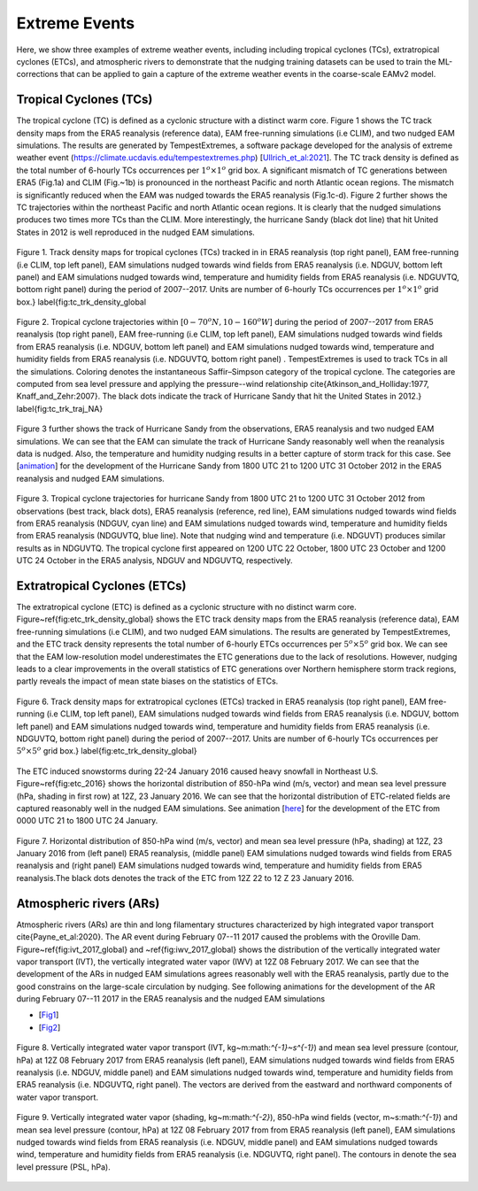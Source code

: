 
Extreme Events
==============

Here, we show three examples of extreme weather events, including including tropical cyclones (TCs), extratropical cyclones (ETCs),  and atmospheric rivers to demonstrate that the nudging training datasets can be used to train the ML-corrections that can be applied to gain a capture of the extreme weather events in the coarse-scale EAMv2 model. 



Tropical Cyclones (TCs)
-----------------------
The tropical cyclone (TC) is defined as a cyclonic structure with a distinct warm core. Figure 1 shows the TC track density maps from the ERA5 reanalysis (reference data), EAM free-running simulations (i.e CLIM), and two nudged EAM simulations. The results are generated by TempestExtremes, a software package developed for the analysis of extreme weather event (https://climate.ucdavis.edu/tempestextremes.php) [`Ullrich_et_al:2021 <https://doi.org/10.5194/gmd-14-5023-2021>`_]. The TC track density is defined as the total number of 6-hourly TCs occurrences per :math:`1^o \times 1^o` grid box. A significant mismatch of TC generations between ERA5 (Fig.1a) and CLIM (Fig.~1b) is pronounced in the northeast Pacific and north Atlantic ocean regions. The mismatch is significantly reduced when the EAM was nudged towards the ERA5 reanalysis (Fig.1c-d).  Figure 2 further shows the TC trajectories within the northeast Pacific and north Atlantic ocean regions. It is clearly that the nudged simulations produces two times more TCs than the CLIM. More interestingly, the hurricane Sandy (black dot line) that hit United States in 2012 is well reproduced in the nudged EAM simulations. 

.. figure:: Data_figs/Track_density.png
  :width: 900
  :align: center
  :alt: Alternative text

  Figure 1. Track density maps for tropical cyclones (TCs) tracked in in ERA5 reanalysis (top right panel), EAM free-running (i.e CLIM, top left panel),  EAM simulations nudged towards wind fields from ERA5 reanalysis (i.e. NDGUV, bottom left panel) and EAM simulations nudged towards wind, temperature and humidity fields from ERA5 reanalysis (i.e. NDGUVTQ, bottom right panel)  during the period of 2007--2017. Units are number of 6-hourly TCs occurrences per :math:`1^{o} \times 1^{o}` grid box.} \label{fig:tc_trk_density_global

.. figure:: Data_figs/Trop_cyc.png
  :width: 900
  :align: center
  :alt: Alternative text

  Figure 2. Tropical cyclone trajectories within [:math:`0-70^{o}N, 10-160^{o}W`] during the period of 2007--2017 from ERA5 reanalysis (top right panel), EAM free-running (i.e CLIM, top left panel),  EAM simulations nudged towards wind fields from ERA5 reanalysis (i.e. NDGUV, bottom left panel) and EAM simulations nudged towards wind, temperature and humidity fields from ERA5 reanalysis (i.e. NDGUVTQ, bottom right panel) . TempestExtremes is used to track TCs in all the simulations. Coloring denotes the instantaneous Saffir–Simpson category of the tropical cyclone. The categories are computed from sea level pressure and applying the pressure--wind relationship \cite{Atkinson_and_Holliday:1977, Knaff_and_Zehr:2007}. The black dots indicate the track of Hurricane Sandy that hit the United States in 2012.} \label{fig:tc_trk_traj_NA}


Figure 3 further shows the track of Hurricane Sandy from the observations, ERA5 reanalysis and two nudged EAM simulations. We can see that the EAM can simulate the track of Hurricane Sandy reasonably well when the reanalysis data is nudged. Also, the temperature and humidity nudging results in a better capture of storm track for this case.  See  [`animation <https://portal.nersc.gov/cfs/e3sm/zhan391/darpa_temporary_data_share/post_processing/storm/TempestExtremes/figure/TCS/sandy/animate_sandy.gif>`_] for the development of the Hurricane Sandy  from 1800 UTC 21 to 1200 UTC 31 October 2012 in the ERA5 reanalysis and nudged EAM simulations. 

.. figure:: Data_figs/Sandy.png
  :width: 800
  :align: center
  :alt: Alternative text

  Figure 3. Tropical cyclone trajectories for hurricane Sandy from 1800 UTC 21 to 1200 UTC 31 October 2012 from observations (best track, black dots), ERA5 reanalysis (reference, red line), EAM simulations nudged towards wind fields from ERA5 reanalysis (NDGUV, cyan line) and EAM simulations nudged towards wind, temperature and humidity fields from ERA5 reanalysis (NDGUVTQ, blue line). Note that nudging wind and temperature (i.e. NDGUVT) produces similar results as in NDGUVTQ.  The tropical cyclone first appeared on 1200 UTC 22 October,  1800 UTC 23 October and 1200 UTC 24 October in the ERA5 analysis, NDGUV and NDGUVTQ, respectively.



Extratropical Cyclones (ETCs)
-----------------------------

The extratropical cyclone (ETC) is defined as a cyclonic structure with no distinct warm core. Figure~\ref{fig:etc_trk_density_global} shows the ETC track density maps from the ERA5 reanalysis (reference data), EAM free-running simulations (i.e CLIM), and two nudged EAM simulations. The results are generated by TempestExtremes, and the ETC track density represents the total number of 6-hourly ETCs occurrences per :math:`5^o \times 5^o` grid box. We can see that the EAM low-resolution model underestimates the ETC generations due to the lack of resolutions. However, nudging leads to a clear improvements in the overall statistics of ETC generations over Northern hemisphere storm track regions, partly reveals the impact of mean state biases on the statistics of ETCs. 

.. figure:: Data_figs/Track_density_2.png
  :width: 800
  :align: center
  :alt: Alternative text

  Figure 6. Track density maps for extratropical cyclones (ETCs) tracked in ERA5 reanalysis (top right panel), EAM free-running (i.e CLIM, top left panel),  EAM simulations nudged towards wind fields from ERA5 reanalysis (i.e. NDGUV, bottom left panel) and EAM simulations nudged towards wind, temperature and humidity fields from ERA5 reanalysis (i.e. NDGUVTQ, bottom right panel)  during the period of 2007--2017. Units are number of 6-hourly TCs occurrences per :math:`5^{o} \times 5^{o}` grid box.} \label{fig:etc_trk_density_global}

The ETC induced snowstorms during 22-24 January 2016 caused heavy snowfall in Northeast U.S.  Figure~\ref{fig:etc_2016} shows the horizontal distribution of 850-hPa wind (m/s, vector) and mean sea level pressure (hPa, shading in first row) at 12Z, 23 January 2016. We can see that the horizontal distribution of ETC-related fields are captured reasonably well in the nudged EAM simulations. See animation [`here <https://portal.nersc.gov/cfs/e3sm/zhan391/darpa_temporary_data_share/post_processing/storm/TempestExtremes/figure/ETCS/case/animate_etc_trk_2016.gif>`_] for the development of the ETC from 0000 UTC 21 to 1800 UTC 24 January.


.. figure:: Data_figs/Hoz_cal_1.png
  :width: 800
  :align: center
  :alt: Alternative text

  Figure 7. Horizontal distribution of 850-hPa wind (m/s, vector) and mean sea level pressure (hPa, shading) at 12Z, 23 January 2016 from (left panel) ERA5 reanalysis, (middle panel) EAM simulations nudged towards wind fields from ERA5 reanalysis and (right panel) EAM simulations nudged towards wind, temperature and humidity fields from ERA5 reanalysis.The black dots denotes the track of the ETC from 12Z 22 to 12 Z 23 January 2016.


Atmospheric rivers (ARs)
------------------------

Atmospheric rivers (ARs) are thin and long filamentary structures characterized by high integrated vapor transport \cite{Payne_et_al:2020}. The AR event during February 07--11 2017 caused the problems with the Oroville Dam. Figure~\ref{fig:ivt_2017_global} and ~\ref{fig:iwv_2017_global} shows the distribution of the vertically integrated water vapor transport (IVT), the vertically integrated water vapor (IWV) at 12Z 08 February 2017. We can see that the development of the ARs in nudged EAM simulations agrees reasonably well with the ERA5 reanalysis, partly due to the good constrains on the large-scale circulation by nudging. See following animations for the development of the AR during February 07--11 2017 in the ERA5 reanalysis and the nudged EAM simulations 

- [`Fig1 <https://portal.nersc.gov/cfs/e3sm/zhan391/darpa_temporary_data_share/post_processing/storm/TempestExtremes/figure/ARs/animate_ivt_201702.gif>`_] 
- [`Fig2 <https://portal.nersc.gov/cfs/e3sm/zhan391/darpa_temporary_data_share/post_processing/storm/TempestExtremes/figure/ARs/animate_iwv_201702.gif>`_]

.. figure:: Data_figs/Vert.png
  :width: 1000
  :align: center
  :alt: Alternative text

  Figure 8. Vertically integrated water vapor transport (IVT, kg~m:math:`^{-1}~s^{-1}`) and  mean sea level pressure (contour, hPa)  at 12Z 08 February 2017 from ERA5 reanalysis (left panel), EAM simulations nudged towards wind fields from ERA5 reanalysis (i.e. NDGUV, middle panel) and EAM simulations nudged towards wind, temperature and humidity fields from ERA5 reanalysis (i.e. NDGUVTQ, right panel). The vectors are derived from the eastward and northward components of water vapor transport.

.. figure:: Data_figs/water.png
  :width: 1000
  :align: center
  :alt: Alternative text

  Figure 9. Vertically integrated water vapor (shading, kg~m:math:`^{-2}`), 850-hPa wind fields (vector, m~s:math:`^{-1}`) and mean sea level pressure (contour, hPa) at 12Z 08 February 2017 from  from ERA5 reanalysis (left panel), EAM simulations nudged towards wind fields from ERA5 reanalysis (i.e. NDGUV, middle panel) and EAM simulations nudged towards wind, temperature and humidity fields from ERA5 reanalysis (i.e. NDGUVTQ, right panel). The contours in denote the sea level pressure (PSL, hPa).




